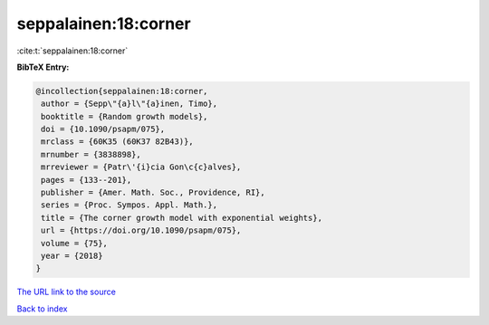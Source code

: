seppalainen:18:corner
=====================

:cite:t:`seppalainen:18:corner`

**BibTeX Entry:**

.. code-block:: bibtex

   @incollection{seppalainen:18:corner,
    author = {Sepp\"{a}l\"{a}inen, Timo},
    booktitle = {Random growth models},
    doi = {10.1090/psapm/075},
    mrclass = {60K35 (60K37 82B43)},
    mrnumber = {3838898},
    mrreviewer = {Patr\'{i}cia Gon\c{c}alves},
    pages = {133--201},
    publisher = {Amer. Math. Soc., Providence, RI},
    series = {Proc. Sympos. Appl. Math.},
    title = {The corner growth model with exponential weights},
    url = {https://doi.org/10.1090/psapm/075},
    volume = {75},
    year = {2018}
   }
`The URL link to the source <ttps://doi.org/10.1090/psapm/075}>`_


`Back to index <../By-Cite-Keys.html>`_
